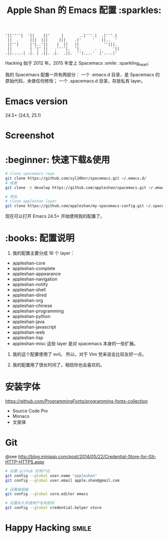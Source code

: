 #+TITLE:Apple Shan 的 Emacs 配置 :sparkles:
#+begin_src :tangle no
'||''''|  '||    ||'     |       ..|'''.|  .|'''.|
 ||  .     |||  |||     |||    .|'     '   ||..  '
 ||''|     |'|..'||    |  ||   ||           ''|||.
 ||        | '|' ||   .''''|.  '|.      . .     '||
.||.....| .|. | .||. .|.  .||.  ''|....'  |'....|'
#+end_src

Hacking 始于 2012 年。2015 年爱上 Spacemacs :smile: :sparkling_heart:

我的 Spacemacs 配置一共有两部分：
一个 .emacs.d 目录，是 Spacemacs 的原始代码，未做任何修改；
一个 .spacemacs.d 目录，存放私有 layer。

* Emacs version
24.5+ (24.5, 25.1)

* Screenshot
[[./local/img/spacemacs-demo-1.png]]
[[./local/img/spacemacs-demo-2.png]]

* :beginner: 快速下载&使用
#+BEGIN_SRC sh
  # clone spacemacs repo
  git clone https://github.com/syl20bnr/spacemacs.git ~/.emacs.d/
  # 或者
  git clone -b develop https://github.com/appleshan/spacemacs.git ~/.emacs.d/

  # 然后
  # clone appleshan layer
  git clone https://github.com/appleshan/my-spacemacs-config.git ~/.spacemacs.d/
#+END_SRC

现在可以打开 Emacs 24.5+ 开始使用我的配置了。

* :books: 配置说明
1. 我的配置主要分成 16 个 layer：
- appleshan-core
- appleshan-complete
- appleshan-appearance
- appleshan-navigation
- appleshan-notify
- appleshan-shell
- appleshan-dired
- appleshan-org
- appleshan-chinese
- appleshan-programming
- appleshan-python
- appleshan-java
- appleshan-javascript
- appleshan-web
- appleshan-lisp
- appleshan-misc
  这些 layer 是对 spacemacs 本身的一些扩展。

2. 我的这个配置使用了 evil。
   所以，对于 Vim 党来说会比较友好一点。

3. 我的配置用了很长时间了，相信你也会喜欢的。

* 安装字体
https://github.com/ProgrammingFonts/programming-fonts-collection
- Source Code Pro
- Monaco
- 文泉驿

* Git
@see http://blog.miniasp.com/post/2014/05/22/Credential-Store-for-Git-HTTP-HTTPS.aspx

#+BEGIN_SRC bash
# 设置 github 的用户名
git config --global user.name "appleshan"
git config --global user.email apple.shan@gmail.com

# 设置编辑器
git config --global core.editor emacs

# 设置永久存储用户名和密码
git config --global credential.helper store
#+END_SRC

* Happy Hacking :smile:
